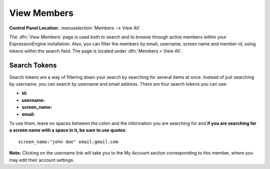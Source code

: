 View Members
============

.. rst-class:: cp-path

**Control Panel Location:** :menuselection:`Members --> View All`

The :dfn:`View Members` page is used both to search and to browse 
through active members within your ExpressionEngine installation. Also,
you can filter the members by email, username, screen name and member
id, using tokens within the search field. The page is located under
:dfn:`Members > View All`.


Search Tokens
-------------

Search tokens are a way of filtering down your search by searching for
several items at once. Instead of just searching by username, you can 
search by username and email address. There are four search tokens you
can use:

- **id:**
- **username:**
- **screen_name:**
- **email:** 

To use them, leave no spaces between the colon and the information you are
searching for and **if you are searching for a screen name with a space
in it, be sure to use quotes**::

	screen_name:"john doe" email:gmail.com

|View Members Page|
**Note:** Clicking on the username link will take you to the My Account
section corresponding to this member, where you may edit their account
settings.

.. |View Members Page| image:: ../../images/view_members.png